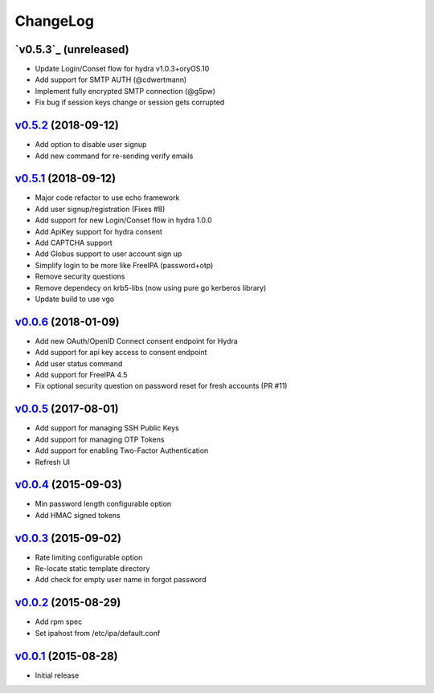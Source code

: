 ===============================================================================
ChangeLog
===============================================================================

`v0.5.3`_ (unreleased)
----------------------

- Update Login/Conset flow for hydra v1.0.3+oryOS.10
- Add support for SMTP AUTH (@cdwertmann)
- Implement fully encrypted SMTP connection (@g5pw)
- Fix bug if session keys change or session gets corrupted

`v0.5.2`_ (2018-09-12)
----------------------

- Add option to disable user signup
- Add new command for re-sending verify emails

`v0.5.1`_ (2018-09-12)
----------------------

- Major code refactor to use echo framework
- Add user signup/registration (Fixes #8)
- Add support for new Login/Conset flow in hydra 1.0.0
- Add ApiKey support for hydra consent
- Add CAPTCHA support
- Add Globus support to user account sign up
- Simplify login to be more like FreeIPA (password+otp)
- Remove security questions
- Remove dependecy on krb5-libs (now using pure go kerberos library)
- Update build to use vgo

`v0.0.6`_ (2018-01-09)
----------------------

- Add new OAuth/OpenID Connect consent endpoint for Hydra
- Add support for api key access to consent endpoint
- Add user status command
- Add support for FreeIPA 4.5
- Fix optional security question on password reset for fresh accounts (PR #11)

`v0.0.5`_ (2017-08-01)
----------------------

- Add support for managing SSH Public Keys
- Add support for managing OTP Tokens
- Add support for enabling Two-Factor Authentication
- Refresh UI

`v0.0.4`_ (2015-09-03)
----------------------

- Min password length configurable option
- Add HMAC signed tokens

`v0.0.3`_ (2015-09-02)
----------------------

- Rate limiting configurable option
- Re-locate static template directory
- Add check for empty user name in forgot password

`v0.0.2`_ (2015-08-29)
----------------------

- Add rpm spec
- Set ipahost from /etc/ipa/default.conf

`v0.0.1`_ (2015-08-28)
----------------------

- Initial release

.. _v0.0.1: https://github.com/ubccr/mokey/releases/tag/v0.0.1
.. _v0.0.2: https://github.com/ubccr/mokey/releases/tag/v0.0.2
.. _v0.0.3: https://github.com/ubccr/mokey/releases/tag/v0.0.3
.. _v0.0.4: https://github.com/ubccr/mokey/releases/tag/v0.0.4
.. _v0.0.5: https://github.com/ubccr/mokey/releases/tag/v0.0.5
.. _v0.0.6: https://github.com/ubccr/mokey/releases/tag/v0.0.6
.. _v0.5.1: https://github.com/ubccr/mokey/releases/tag/v0.5.1
.. _v0.5.2: https://github.com/ubccr/mokey/releases/tag/v0.5.2
